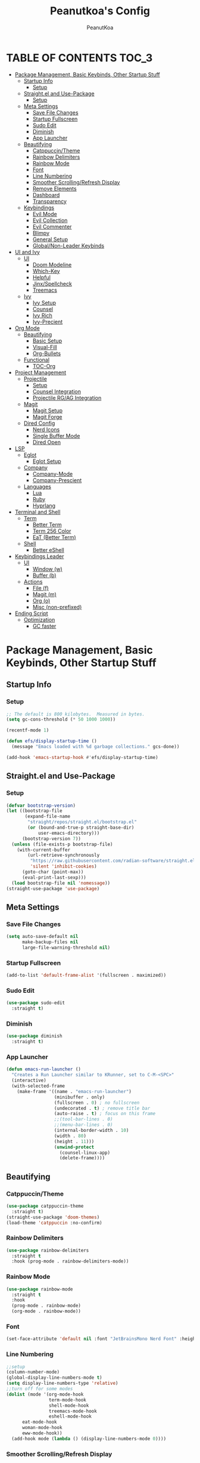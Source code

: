 #+TITLE: Peanutkoa's Config
#+AUTHOR: PeanutKoa
#+DESCRIPTION: My own personal config for GNU Emacs

* TABLE OF CONTENTS :TOC_3:
- [[#package-management-basic-keybinds-other-startup-stuff][Package Management, Basic Keybinds, Other Startup Stuff]]
  - [[#startup-info][Startup Info]]
    - [[#setup][Setup]]
  - [[#straightel-and-use-package][Straight.el and Use-Package]]
    - [[#setup-1][Setup]]
  - [[#meta-settings][Meta Settings]]
    - [[#save-file-changes][Save File Changes]]
    - [[#startup-fullscreen][Startup Fullscreen]]
    - [[#sudo-edit][Sudo Edit]]
    - [[#diminish][Diminish]]
    - [[#app-launcher][App Launcher]]
  - [[#beautifying][Beautifying]]
    - [[#catppuccintheme][Catppuccin/Theme]]
    - [[#rainbow-delimiters][Rainbow Delimiters]]
    - [[#rainbow-mode][Rainbow Mode]]
    - [[#font][Font]]
    - [[#line-numbering][Line Numbering]]
    - [[#smoother-scrollingrefresh-display][Smoother Scrolling/Refresh Display]]
    - [[#remove-elements][Remove Elements]]
    - [[#dashboard][Dashboard]]
    - [[#transparency][Transparency]]
  - [[#keybindings][Keybindings]]
    - [[#evil-mode][Evil Mode]]
    - [[#evil-collection][Evil Collection]]
    - [[#evil-commenter][Evil Commenter]]
    - [[#blimpy][Blimpy]]
    - [[#general-setup][General Setup]]
    - [[#globalnon-leader-keybinds][Global/Non-Leader Keybinds]]
- [[#ui-and-ivy][UI and Ivy]]
  - [[#ui][UI]]
    - [[#doom-modeline][Doom Modeline]]
    - [[#which-key][Which-Key]]
    - [[#helpful][Helpful]]
    - [[#jinxspellcheck][Jinx/Spellcheck]]
    - [[#treemacs][Treemacs]]
  - [[#ivy][Ivy]]
    - [[#ivy-setup][Ivy Setup]]
    - [[#counsel][Counsel]]
    - [[#ivy-rich][Ivy Rich]]
    - [[#ivy-precient][Ivy-Precient]]
- [[#org-mode][Org Mode]]
  - [[#beautifying-1][Beautifying]]
    - [[#basic-setup][Basic Setup]]
    - [[#visual-fill][Visual-Fill]]
    - [[#org-bullets][Org-Bullets]]
  - [[#functional][Functional]]
    - [[#toc-org][TOC-Org]]
- [[#project-management][Project Management]]
  - [[#projectile][Projectile]]
    - [[#setup-2][Setup]]
    - [[#counsel-integration][Counsel Integration]]
    - [[#projectile-rgag-integration][Projectile RG/AG Integration]]
  - [[#magit][Magit]]
    - [[#magit-setup][Magit Setup]]
    - [[#magit-forge][Magit Forge]]
  - [[#dired-config][Dired Config]]
    - [[#nerd-icons][Nerd Icons]]
    - [[#single-buffer-mode][Single Buffer Mode]]
    - [[#dired-open][Dired Open]]
- [[#lsp][LSP]]
  - [[#eglot][Eglot]]
    - [[#eglot-setup][Eglot Setup]]
  - [[#company][Company]]
    - [[#company-mode][Company-Mode]]
    - [[#company-prescient][Company-Prescient]]
  - [[#languages][Languages]]
    - [[#lua][Lua]]
    - [[#ruby][Ruby]]
    - [[#hyprlang][Hyprlang]]
- [[#terminal-and-shell][Terminal and Shell]]
  - [[#term][Term]]
    - [[#better-term][Better Term]]
    - [[#term-256-color][Term 256 Color]]
    - [[#eat-better-term][EaT (Better Term)]]
  - [[#shell][Shell]]
    - [[#better-eshell][Better eShell]]
- [[#keybindings-leader][Keybindings Leader]]
  - [[#ui-1][UI]]
    - [[#window-w][Window (w)]]
    - [[#buffer-b][Buffer (b)]]
  - [[#actions][Actions]]
    - [[#file-f][File (f)]]
    - [[#magit-m][Magit (m)]]
    - [[#org-o][Org (o)]]
    - [[#misc-non-prefixed][Misc (non-prefixed)]]
- [[#ending-script][Ending Script]]
  - [[#optimization][Optimization]]
    - [[#gc-faster][GC faster]]

* Package Management, Basic Keybinds, Other Startup Stuff

** Startup Info

*** Setup
#+BEGIN_SRC emacs-lisp
  ;; The default is 800 kilobytes.  Measured in bytes.
  (setq gc-cons-threshold (* 50 1000 1000))

  (recentf-mode 1)

  (defun efs/display-startup-time ()
    (message "Emacs loaded with %d garbage collections." gcs-done))

  (add-hook 'emacs-startup-hook #'efs/display-startup-time)
#+END_SRC

** Straight.el and Use-Package

*** Setup
#+BEGIN_SRC emacs-lisp
  (defvar bootstrap-version)
  (let ((bootstrap-file
         (expand-file-name
          "straight/repos/straight.el/bootstrap.el"
          (or (bound-and-true-p straight-base-dir)
              user-emacs-directory)))
        (bootstrap-version 7))
    (unless (file-exists-p bootstrap-file)
      (with-current-buffer
          (url-retrieve-synchronously
           "https://raw.githubusercontent.com/radian-software/straight.el/develop/install.el"
           'silent 'inhibit-cookies)
        (goto-char (point-max))
        (eval-print-last-sexp)))
    (load bootstrap-file nil 'nomessage))
  (straight-use-package 'use-package)
#+END_SRC

** Meta Settings

*** Save File Changes
#+BEGIN_SRC emacs-lisp
  (setq auto-save-default nil
        make-backup-files nil
        large-file-warning-threshold nil)
#+END_SRC

*** Startup Fullscreen
#+BEGIN_SRC emacs-lisp
  (add-to-list 'default-frame-alist '(fullscreen . maximized))
#+END_SRC

*** Sudo Edit
#+BEGIN_SRC emacs-lisp
  (use-package sudo-edit
    :straight t)
#+END_SRC

*** Diminish
#+BEGIN_SRC emacs-lisp
  (use-package diminish
    :straight t)
#+END_SRC

*** App Launcher
#+BEGIN_SRC emacs-lisp
  (defun emacs-run-launcher ()
    "Creates a Run Launcher similar to KRunner, set to C-M-<SPC>"
    (interactive)
    (with-selected-frame 
      (make-frame '((name . "emacs-run-launcher")
                    (minibuffer . only)
                    (fullscreen . 0) ; no fullscreen
                    (undecorated . t) ; remove title bar
                    (auto-raise . t) ; focus on this frame
                    ;;(tool-bar-lines . 0)
                    ;;(menu-bar-lines . 0)
                    (internal-border-width . 10)
                    (width . 80)
                    (height . 11)))
                    (unwind-protect
                      (counsel-linux-app)
                      (delete-frame))))
#+END_SRC

** Beautifying

*** Catppuccin/Theme
#+BEGIN_SRC emacs-lisp
  (use-package catppuccin-theme
    :straight t)
  (straight-use-package 'doom-themes)
  (load-theme 'catppuccin :no-confirm)
#+END_SRC

*** Rainbow Delimiters
#+BEGIN_SRC emacs-lisp
  (use-package rainbow-delimiters
    :straight t
    :hook (prog-mode . rainbow-delimiters-mode))
#+END_SRC

*** Rainbow Mode
#+BEGIN_SRC emacs-lisp
  (use-package rainbow-mode
    :straight t
    :hook
    (prog-mode . rainbow-mode)
    (org-mode . rainbow-mode))
#+END_SRC

*** Font
#+BEGIN_SRC emacs-lisp
  (set-face-attribute 'default nil :font "JetBrainsMono Nerd Font" :height 120)
#+END_SRC

*** Line Numbering
#+BEGIN_SRC emacs-lisp
  ;;setup
  (column-number-mode)
  (global-display-line-numbers-mode t)
  (setq display-line-numbers-type 'relative)
  ;;turn off for some modes
  (dolist (mode '(org-mode-hook
                  term-mode-hook
                  shell-mode-hook
                  treemacs-mode-hook
                  eshell-mode-hook
  		eat-mode-hook
  		woman-mode-hook
  		eww-mode-hook))
    (add-hook mode (lambda () (display-line-numbers-mode 0))))
#+END_SRC

*** Smoother Scrolling/Refresh Display
#+BEGIN_SRC emacs-lisp
  (setq redisplay-dont-pause t
    scroll-margin 1
    scroll-step 1
    scroll-conservatively 10000
    scroll-preserve-screen-position 1)
#+END_SRC

*** Remove Elements
#+BEGIN_SRC emacs-lisp
  (setq inhibit-startup-message t)
  (setq ring-bell-function 'ignore)
  (scroll-bar-mode -1)
  (menu-bar-mode -1)
  (tool-bar-mode -1)
#+END_SRC

*** Dashboard
#+BEGIN_SRC emacs-lisp

  (use-package nerd-icons
    :straight t
    :custom
    (nerd-icons-font-family "Symbols Nerd Font Mono"))

  (use-package dashboard
    :straight t
    :init
    (setq initial-buffer-choice 'dashboard-open)
    (setq dashboard-display-icons-p t)     ; display icons on both GUI and terminal
    (setq dashboard-icon-type 'nerd-icons) ; use `nerd-icons' package
    (setq dashboard-set-heading-icons t)
    (setq dashboard-set-file-icons t)
    (setq dashboard-center-content t)
    (setq dashboard-projects-backend 'projectile)
    (setq dashboard-projects-switch-function 'counsel-projectile-switch-project-by-name)
    (setq dashboard-banner-logo-title "PeanutKoa's Emacs, Powered by Evil!")
    (setq dashboard-startup-banner "~/.emacs.d/evil.png") 
    (setq dashboard-items '((recents   . 5)
    			  (bookmarks . 5)
    			  (projects  . 5)
    			  (registers . 5)))
    :config
    (dashboard-setup-startup-hook))
#+END_SRC

*** Transparency
#+BEGIN_SRC emacs-lisp
  (add-to-list 'default-frame-alist '(alpha-background . 95))
#+END_SRC

** Keybindings

*** Evil Mode
#+BEGIN_SRC emacs-lisp
  (use-package evil
    :straight t
    :init
    (setq evil-want-integration t)
    (setq evil-want-keybinding nil)
    (setq evil-want-C-u-scroll t)
    (setq evil-want-C-i-jump nil)
    :config
    (evil-mode 1)
    (define-key evil-insert-state-map (kbd "C-g") 'evil-normal-state)

    ;; Use visual line motions even outside of visual-line-mode buffers
    (evil-global-set-key 'motion "j" 'evil-next-visual-line)
    (evil-global-set-key 'motion "k" 'evil-previous-visual-line)

    (evil-set-initial-state 'messages-buffer-mode 'normal)
    (evil-set-initial-state 'dashboard-mode 'normal))
#+END_SRC

*** Evil Collection
#+BEGIN_SRC emacs-lisp
  (use-package evil-collection
    :straight t
    :after evil
    :config
    (evil-collection-init))
#+END_SRC

*** Evil Commenter
#+BEGIN_SRC emacs-lisp
  (use-package evil-nerd-commenter
    :straight t)
  ;; please bind to "<leader>"+";"
#+END_SRC

*** Blimpy
#+BEGIN_SRC emacs-lisp
    (use-package blimpy
      :straight (blimpy :host github :repo "progfolio/blimpy")
      :after (evil)
      :config
      (add-hook 'blimpy-before-typing-the-word-blimpy-in-emacs-hook
                (apply-partially #'evil-insert 1)))
#+END_SRC

*** General Setup
#+BEGIN_SRC emacs-lisp
  (use-package general
    :straight t
    :after evil
    :config
    (general-evil-setup)
    (general-create-definer pkoa/leader
    :states '(normal insert visual emacs)
    :prefix "SPC"
    :non-normal-prefix "C-SPC"))
#+END_SRC

*** Global/Non-Leader Keybinds
#+BEGIN_SRC emacs-lisp
  (general-define-key
   "C-x M-x" 'redraw-display
   "<escape>" 'keyboard-escape-quit)
#+END_SRC

* UI and Ivy

** UI

*** Doom Modeline
#+BEGIN_SRC emacs-lisp
  (use-package doom-modeline
    :straight t
    :init (doom-modeline-mode 1))
#+END_SRC

*** Which-Key
#+BEGIN_SRC emacs-lisp
  (which-key-mode 1)
#+END_SRC

*** Helpful
#+BEGIN_SRC emacs-lisp
  (use-package helpful
    :straight t
    :commands (helpful-callable helpful-variable helpful-command helpful-key)
    :custom
    (counsel-describe-function-function #'helpful-callable)
    (counsel-describe-variable-function #'helpful-variable)
    :bind
    ([remap describe-function] . counsel-describe-function)
    ([remap describe-command] . helpful-command)
    ([remap describe-variable] . counsel-describe-variable)
    ([remap describe-key] . helpful-key))
#+END_SRC

*** Jinx/Spellcheck
#+BEGIN_SRC emacs-lisp
  (use-package jinx
    :straight t
    :bind (("M-$" . jinx-correct)
         ("C-M-$" . jinx-languages)))
#+END_SRC

*** Treemacs
#+BEGIN_SRC emacs-lisp
    (use-package treemacs
      :straight t
      :config
      (setq treemacs-position 'right)
      :defer t)

    (use-package treemacs-evil
      :after (treemacs evil)
      :straight t)

    (use-package treemacs-projectile
      :after (treemacs projectile)
      :straight t)

    (use-package treemacs-magit
      :after (treemacs magit)
      :straight t)

    (use-package treemacs-nerd-icons
      :straight t
      :after treemacs
      :config
      (treemacs-load-theme "nerd-icons"))

#+END_SRC

** Ivy

*** Ivy Setup

#+BEGIN_SRC emacs-lisp
  (use-package ivy
    :straight t
    :diminish
    :bind (("C-s" . swiper)
  	 :map ivy-minibuffer-map
  	 ("TAB" . ivy-alt-done)
  	 ("C-l" . ivy-alt-done)
  	 ("C-j" . ivy-next-line)
  	 ("C-k" . ivy-previous-line)
  	 :map ivy-switch-buffer-map
  	 ("C-k" . ivy-previous-line)
  	 ("C-l" . ivy-done)
  	 ("C-d" . ivy-switch-buffer-kill)
  	 :map ivy-reverse-i-search-map
  	 ("C-k" . ivy-previous-line)
  	 ("C-d" . ivy-reverse-i-search-kill))
    :config
    (ivy-mode 1))
#+END_SRC


*** Counsel

#+BEGIN_SRC emacs-lisp
    (use-package counsel
      :straight t
      :custom
      (counsel-linux-app-format-function #'counsel-linux-app-format-function-name-only)
      :config
      (counsel-mode 1))

    (use-package flycheck
      :straight t
      :after lsp-mode
      :defer t
      :diminish
      :hook (lsp-mode . flycheck-mode))
#+END_SRC

*** Ivy Rich
#+BEGIN_SRC emacs-lisp
  (use-package nerd-icons-ivy-rich
    :straight t
    :init
    (nerd-icons-ivy-rich-mode 1))

    (use-package ivy-rich
      :straight t
      :init
      (ivy-rich-mode 1))
#+END_SRC

*** Ivy-Precient

#+BEGIN_SRC emacs-lisp
  (use-package ivy-prescient
    :straight t
    :config
    (ivy-prescient-mode 1))
#+END_SRC

* Org Mode

** Beautifying

*** Basic Setup
#+BEGIN_SRC emacs-lisp
  (defun pkoa/hyphen-dot ()
    ;; Replace list hyphen with dot
    (font-lock-add-keywords 'org-mode
                            '(("^ *\\([-]\\) "
                               (0 (prog1 () (compose-region (match-beginning 1) (match-end 1) "•")))))))

    (use-package org
      :hook (org-mode . visual-line-mode)
      (org-mode . org-indent-mode)
      :config
      (setq org-ellipsis " ▾")
      (pkoa/hyphen-dot))
#+END_SRC

*** Visual-Fill
#+BEGIN_SRC emacs-lisp
  (use-package visual-fill-column
    :straight t
    :config
    (setq visual-fill-column-width 170
  	visual-fill-column-center-text t)
    :hook (org-mode . visual-fill-column-mode))
#+END_SRC

*** Org-Bullets
#+BEGIN_SRC emacs-lisp
  (use-package org-bullets
    :straight t)
  (add-hook 'org-mode-hook (lambda () (org-bullets-mode 1)))
#+END_SRC

** Functional

*** TOC-Org
#+BEGIN_SRC emacs-lisp
  (use-package toc-org
    :straight t
    :hook (org-mode . toc-org-mode))
#+END_SRC

* Project Management

** Projectile

*** Setup
#+BEGIN_SRC emacs-lisp
  (use-package projectile
    :straight t
    :diminish projectile-mode
    :config (projectile-mode)
    :custom ((projectile-completion-system 'ivy))
    :bind-keymap
    ("C-c p" . projectile-command-map))
#+END_SRC

*** Counsel Integration
#+BEGIN_SRC emacs-lisp
  (use-package counsel-projectile
    :straight t
    :after projectile
    :config (counsel-projectile-mode))
#+END_SRC

*** Projectile RG/AG Integration
#+BEGIN_SRC emacs-lisp
  (use-package rg
    :straight t)

  (use-package ag
    :straight t)
#+END_SRC 

** Magit

*** Magit Setup
#+BEGIN_SRC emacs-lisp
  (use-package magit
    :straight t
    :commands magit-status)
#+END_SRC

*** Magit Forge
#+BEGIN_SRC emacs-lisp
  (use-package forge
    :after magit
    :straight t)
#+END_SRC 

** Dired Config

*** Nerd Icons
#+BEGIN_SRC emacs-lisp
  (use-package nerd-icons-dired
    :straight t
    :hook (dired-mode . nerd-icons-dired-mode))
#+END_SRC

*** Single Buffer Mode
#+BEGIN_SRC emacs-lisp
  (use-package dired-single
    :straight t)
#+END_SRC

*** Dired Open
#+BEGIN_SRC emacs-lisp
  (use-package dired-open
    :straight t
    :config
    (setq dired-open-extensions '(("gif" .  "gwenview")
  				("jpg" .  "gwenview")
  				("png" .  "gwenview")
  				("mov" .    "haruna")
  				("mp4" .    "haruna")
  				("mkv" .    "haruna")
  				("mp3" . "audacious")
  				("ogg" . "audacious")
  				("acm" . "audacious")
  				("wav" . "audacious"))))
#+END_SRC

* LSP

** Eglot

*** Eglot Setup
#+BEGIN_SRC emacs-lisp
  (use-package eglot
    :defer t
    :hook (prog-mode . eglot-ensure))
#+END_SRC

** Company

*** Company-Mode
#+BEGIN_SRC emacs-lisp
    (use-package company
      :straight t
      :after eglot
      :bind (:map company-active-map
                  ("<tab>" . company-complete-selection))
      :custom
      (company-minimum-prefix-length 1)
      (company-idle-delay 0.0)
      (global-company-mode t)
      :hook (eglot-ensure . company-mode))

    (use-package company-box
      :straight t
      :hook (company-mode . company-box-mode))
#+END_SRC

*** Company-Prescient
#+BEGIN_SRC emacs-lisp
  (use-package company-prescient
    :straight t
    :hook (company-mode . company-prescient-mode))
#+END_SRC

** Languages

*** Lua
#+BEGIN_SRC emacs-lisp
  (use-package lua-mode
    :straight t)
#+END_SRC

*** Ruby
#+BEGIN_SRC emacs-lisp
  (use-package rspec-mode
    :straight t)
  (use-package inf-ruby
    :straight t)
  (use-package robe
    :straight t
    :hook (ruby-mode . robe-mode))
#+END_SRC

*** Hyprlang
#+BEGIN_SRC emacs-lisp
  (use-package hyprlang-ts-mode
    :straight t)
  (add-to-list 'treesit-language-source-alist
  	     '(hyprlang "https://github.com/tree-sitter-grammars/tree-sitter-hyprlang"))
#+END_SRC

* Terminal and Shell

** Term

*** Better Term
#+BEGIN_SRC emacs-lisp
  (use-package term
    :commands term
    :config
    (setq explicit-shell-file-name "bash") ;; Change this to zsh, etc
    ;;(setq explicit-zsh-args '())         ;; Use 'explicit-<shell>-args for shell-specific args
    
    ;; Match the default Bash shell prompt.  Update this if you have a custom prompt
    (setq term-prompt-regexp "^[^#$%>\n]*[#$%>] *"))
#+END_SRC

*** Term 256 Color
#+BEGIN_SRC emacs-lisp
  (use-package eterm-256color
    :straight t
    :hook (term-mode . eterm-256color-mode))
#+END_SRC

*** EaT (Better Term)
#+BEGIN_SRC emacs-lisp
    (straight-use-package
     '(eat :type git
           :host codeberg
           :repo "akib/emacs-eat"
           :files ("*.el" ("term" "term/*.el") "*.texi"
                   "*.ti" ("terminfo/e" "terminfo/e/*")
                   ("terminfo/65" "terminfo/65/*")
                   ("integration" "integration/*")
                   (:exclude ".dir-locals.el" "*-tests.el"))
           :hook (eshell-load . eat-eshell-mode)))
#+END_SRC

** Shell

*** Better eShell
#+BEGIN_SRC emacs-lisp

  (defun efs/configure-eshell ()
    ;; Save command history when commands are entered
    (add-hook 'eshell-pre-command-hook 'eshell-save-some-history)
    
    ;; Truncate buffer for performance
    (add-to-list 'eshell-output-filter-functions 'eshell-truncate-buffer)
    
    ;; Bind some useful keys for evil-mode
    (evil-define-key '(normal insert visual) eshell-mode-map (kbd "C-r") 'counsel-esh-history)
    (evil-define-key '(normal insert visual) eshell-mode-map (kbd "<home>") 'beginning-of-line)
    (evil-normalize-keymaps)
    
    (setq eshell-history-size         10000
          eshell-buffer-maximum-lines 10000
          eshell-hist-ignoredups t
          eshell-scroll-to-bottom-on-input t))

  (use-package eshell-git-prompt
    :straight t
    :after eshell)

  (use-package eshell-z
    :straight t
    :after eshell)

  (use-package esh-help
    :straight t
    :after eshell
    :config (setup-esh-help-eldoc))

  (use-package eshell
    :hook (eshell-first-time-mode . efs/configure-eshell)
    :config

    (with-eval-after-load 'esh-opt
      (setq eshell-destroy-buffer-when-process-dies t)
      (setq eshell-visual-commands '("htop" "nvim" "gdu")))
    
    (eshell-git-prompt-use-theme 'powerline))

#+END_SRC

* Keybindings Leader

** UI

*** Window (w)
#+BEGIN_SRC emacs-lisp
  (pkoa/leader
    "w" '(:ignore t :which-key "Window")
    "wd" '(delete-window :which-key "Delete Window")
    "wv" '(evil-window-vsplit :which-key "Split Vertically")
    "ws" '(evil-window-split :which-key "Split Horizontally")
    "wh" '(evil-window-left :which-key "Switch Window Left")
    "wl" '(evil-window-right :which-key "Switch Window Right")
    "wk" '(evil-window-up :which-key "Switch Window Up")
    "wj" '(evil-window-down :which-key "Switch Window Down")
    "ww" '(evil-window-next :which-key "Next Window")
    "wr" '(redraw-display :which-key "Refresh Window/Display")
    "wi" '(delete-other-windows :which-key "Isolate Window"))
#+END_SRC

*** Buffer (b)
#+BEGIN_SRC emacs-lisp
  (pkoa/leader
   "b" '(:ignore t :which-key "Buffer")
   "bc" '(recenter :which-key "Center on Cursor")
   "bw" '(save-buffer :which-key "Save Current Buffer")
   "bd" '(kill-buffer :which-key "Kill Current Buffer")
   "bs" '(switch-to-buffer :which-key "Switch Buffer"))
#+END_SRC

** Actions

*** File (f)
#+BEGIN_SRC emacs-lisp
  (pkoa/leader
    "f" '(:ignore t :which-key "File")
    "ff" '(find-file :which-key "Find File")
    "fP" '((lambda () (interactive)
  	 (find-file "~/.emacs.d/config.org"))
  	 :which-key "Emacs config.org")
    "fg" '(rg :which-key "RipGrep")
    "fG" '(ag :which-key "Silver-Searcher")
    "fe" '(eval-last-sexp :which-key "evaluate")
    "fs" '(swiper :which-key "Search File")
    "fw" '(write-file :which-key "Write File to...")
    "fr" '(counsel-recentf :which-key "Recent Files")
    "fu" '(sudo-edit-find-file :j which-key "Sudo Find File")
    "fU" '(sudo-edit :which-key "Sudo Edit File"))
#+END_SRC 

*** Magit (m)
#+BEGIN_SRC emacs-lisp
  (pkoa/leader
    "m" '(:ignore t :which-key "Magit")
    "mm" '(magit-status :which-key "Magit Status")
    "md" '(magit-dispatch :which-key "Dispatch")
    "mf" '(with-editor-finish :which-key "Confirm")
    "ms" '(magit-stage-modified :which-key "Stage")
    "mS" '(magit-unstage-all :which-key "Unstage")
    "mc" '(magit-commit :which-key "Commit")
    "mp" '(magit-push :which-key "Push")
    "mP" '(magit-pull :which-key "Pull"))
#+END_SRC


*** Org (o)
#+BEGIN_SRC emacs-lisp
    (pkoa/leader
    "o" '(:ignore t :which-key "Org"))
#+END_SRC

*** Misc (non-prefixed)
#+BEGIN_SRC emacs-lisp
  (pkoa/leader
    "SPC" '(counsel-M-x :which-key "M-x"))
#+END_SRC

* Ending Script

** Optimization

*** GC faster
#+BEGIN_SRC emacs-lisp
  (setq gc-cons-threshold (* 2 1000 1000))
#+END_SRC
